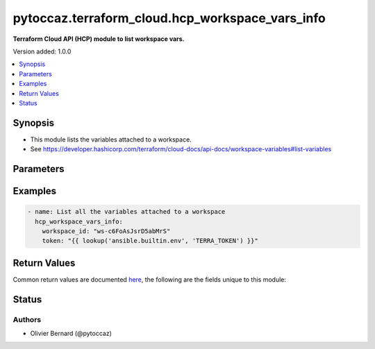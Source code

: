 .. _pytoccaz.terraform_cloud.hcp_workspace_vars_info_module:


************************************************
pytoccaz.terraform_cloud.hcp_workspace_vars_info
************************************************

**Terraform Cloud API (HCP) module to list workspace vars.**


Version added: 1.0.0

.. contents::
   :local:
   :depth: 1


Synopsis
--------
- This module lists the variables attached to a workspace.
- See https://developer.hashicorp.com/terraform/cloud-docs/api-docs/workspace-variables#list-variables




Parameters
----------

.. raw:: html

    <table  border=0 cellpadding=0 class="documentation-table">
        <tr>
            <th colspan="1">Parameter</th>
            <th>Choices/<font color="blue">Defaults</font></th>
            <th width="100%">Comments</th>
        </tr>
            <tr>
                <td colspan="1">
                    <div class="ansibleOptionAnchor" id="parameter-"></div>
                    <b>api_token</b>
                    <a class="ansibleOptionLink" href="#parameter-" title="Permalink to this option"></a>
                    <div style="font-size: small">
                        <span style="color: purple">string</span>
                         / <span style="color: red">required</span>
                    </div>
                </td>
                <td>
                </td>
                <td>
                        <div>A token to authenticate Ansible.</div>
                        <div style="font-size: small; color: darkgreen"><br/>aliases: token</div>
                </td>
            </tr>
            <tr>
                <td colspan="1">
                    <div class="ansibleOptionAnchor" id="parameter-"></div>
                    <b>api_url</b>
                    <a class="ansibleOptionLink" href="#parameter-" title="Permalink to this option"></a>
                    <div style="font-size: small">
                        <span style="color: purple">string</span>
                    </div>
                </td>
                <td>
                        <b>Default:</b><br/><div style="color: blue">"https://app.terraform.io"</div>
                </td>
                <td>
                        <div>Terraform cloud service url.</div>
                        <div>You should not change the value unless for test purpose.</div>
                        <div style="font-size: small; color: darkgreen"><br/>aliases: url</div>
                </td>
            </tr>
            <tr>
                <td colspan="1">
                    <div class="ansibleOptionAnchor" id="parameter-"></div>
                    <b>connection_timeout</b>
                    <a class="ansibleOptionLink" href="#parameter-" title="Permalink to this option"></a>
                    <div style="font-size: small">
                        <span style="color: purple">integer</span>
                    </div>
                </td>
                <td>
                        <b>Default:</b><br/><div style="color: blue">10</div>
                </td>
                <td>
                        <div>Controls the HTTP connections timeout period (in seconds) to the API.</div>
                </td>
            </tr>
            <tr>
                <td colspan="1">
                    <div class="ansibleOptionAnchor" id="parameter-"></div>
                    <b>validate_certs</b>
                    <a class="ansibleOptionLink" href="#parameter-" title="Permalink to this option"></a>
                    <div style="font-size: small">
                        <span style="color: purple">boolean</span>
                    </div>
                </td>
                <td>
                        <ul style="margin: 0; padding: 0"><b>Choices:</b>
                                    <li>no</li>
                                    <li><div style="color: blue"><b>yes</b>&nbsp;&larr;</div></li>
                        </ul>
                </td>
                <td>
                        <div>Verify TLS certificates (do not disable this in production).</div>
                </td>
            </tr>
            <tr>
                <td colspan="1">
                    <div class="ansibleOptionAnchor" id="parameter-"></div>
                    <b>workspace_id</b>
                    <a class="ansibleOptionLink" href="#parameter-" title="Permalink to this option"></a>
                    <div style="font-size: small">
                        <span style="color: purple">string</span>
                         / <span style="color: red">required</span>
                    </div>
                </td>
                <td>
                </td>
                <td>
                        <div>The ID of the workspace to list variables for.</div>
                        <div style="font-size: small; color: darkgreen"><br/>aliases: id</div>
                </td>
            </tr>
    </table>
    <br/>




Examples
--------

.. code-block:: yaml

    - name: List all the variables attached to a workspace
      hcp_workspace_vars_info:
        workspace_id: "ws-c6FoAsJsrD5abMrS"
        token: "{{ lookup('ansible.builtin.env', 'TERRA_TOKEN') }}"



Return Values
-------------
Common return values are documented `here <https://docs.ansible.com/ansible/latest/reference_appendices/common_return_values.html#common-return-values>`_, the following are the fields unique to this module:

.. raw:: html

    <table border=0 cellpadding=0 class="documentation-table">
        <tr>
            <th colspan="1">Key</th>
            <th>Returned</th>
            <th width="100%">Description</th>
        </tr>
            <tr>
                <td colspan="1">
                    <div class="ansibleOptionAnchor" id="return-"></div>
                    <b>data</b>
                    <a class="ansibleOptionLink" href="#return-" title="Permalink to this return value"></a>
                    <div style="font-size: small">
                      <span style="color: purple">list</span>
                       / <span style="color: purple">elements=dictionary</span>
                    </div>
                </td>
                <td>success</td>
                <td>
                            <div>The data attribute from HCP route <code>GET /workspaces/:workspace_id/vars</code></div>
                    <br/>
                </td>
            </tr>
    </table>
    <br/><br/>


Status
------


Authors
~~~~~~~

- Olivier Bernard (@pytoccaz)
